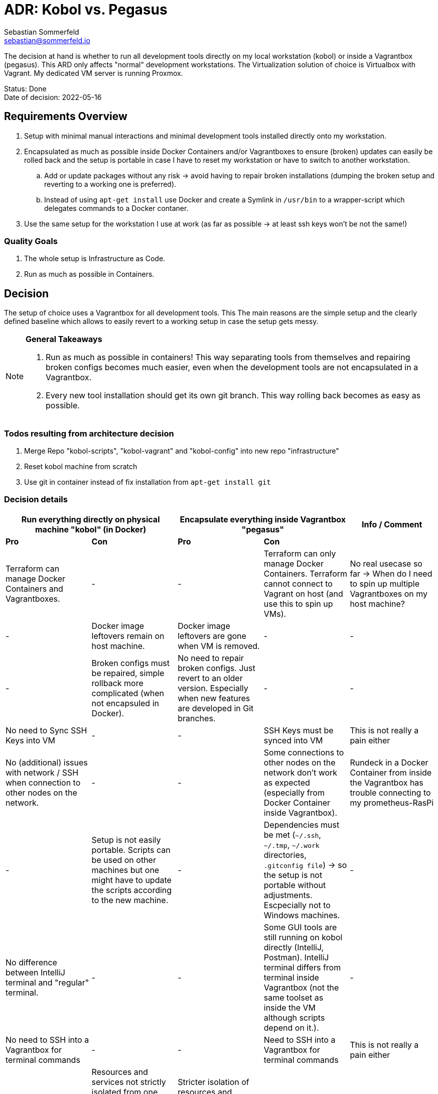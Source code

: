 = ADR: Kobol vs. Pegasus
Sebastian Sommerfeld <sebastian@sommerfeld.io>

The decision at hand is whether to run all development tools directly on my local workstation (kobol) or inside a Vagrantbox (pegasus). This ARD only affects "normal" development workstations. The Virtualization solution of choice is Virtualbox with Vagrant.  My dedicated VM server is running Proxmox.

====
Status: Done +
Date of decision: 2022-05-16
====

== Requirements Overview
. Setup with minimal manual interactions and minimal development tools installed directly onto my workstation.
. Encapsulated as much as possible inside Docker Containers and/or Vagrantboxes to ensure (broken) updates can easily be rolled back and the setup is portable in case I have to reset my workstation or have to switch to another workstation.
.. Add or update packages without any risk -> avoid having to repair broken installations (dumping the broken setup and reverting to a working one is preferred).
.. Instead of using `apt-get install` use Docker and create a Symlink in `/usr/bin` to a wrapper-script which delegates commands to a Docker contaner.
. Use the same setup for the workstation I use at work (as far as possible -> at least ssh keys won't be not the same!)

=== Quality Goals
. The whole setup is Infrastructure as Code.
. Run as much as possible in Containers.

== Decision
The setup of choice uses a Vagrantbox for all development tools. This The main reasons are the simple setup and the clearly defined baseline which allows to easily revert to a working setup in case the setup gets messy.

[NOTE]
====
*General Takeaways*

. Run as much as possible in containers! This way separating tools from themselves and repairing broken configs becomes much easier, even when the development tools are not encapsulated in a Vagrantbox.
. Every new tool installation should get its own git branch. This way rolling back becomes as easy as possible.
====

=== Todos resulting from architecture decision
. Merge Repo "kobol-scripts", "kobol-vagrant" and "kobol-config" into new repo "infrastructure"
. Reset kobol machine from scratch
. Use git in container instead of fix installation from `apt-get install git`

=== Decision details
[cols="1,1,1,1,1", options="header"]
|===
2+|Run everything directly on physical machine "kobol" (in Docker) 2+|Encapsulate everything inside Vagrantbox "pegasus" .2+|Info / Comment
|*Pro* |*Con* |*Pro* |*Con*
|Terraform can manage Docker Containers and Vagrantboxes. |- |- |Terraform can only manage Docker Containers. Terraform cannot connect to Vagrant on host (and use this to spin up VMs). |No real usecase so far -> When do I need to spin up multiple Vagrantboxes on my host machine?
|- |Docker image leftovers remain on host machine. |Docker image leftovers are gone when VM is removed. |- |-
|- |Broken configs must be repaired, simple rollback more complicated (when not encapsuled in Docker). |No need to repair broken configs. Just revert to an older version. Especially when new features are developed in Git branches. |- |-
|No need to Sync SSH Keys into VM |- |- |SSH Keys must be synced into VM |This is not really a pain either
|No (additional) issues with network / SSH when connection to other nodes on the network. |- |- |Some connections to other nodes on the network don't work as expected (especially from Docker Container inside Vagrantbox). |Rundeck in a Docker Container from inside the Vagrantbox has trouble connecting to my prometheus-RasPi
|- |Setup is not easily portable. Scripts can be used on other machines but one might have to update the scripts according to the new machine. |- |Dependencies must be met (`~/.ssh`, `~/.tmp`, `~/.work` directories, `.gitconfig file`) -> so the setup is not portable without adjustments. Escpecially not to Windows machines. |-
|No difference between IntelliJ terminal and "regular" terminal. |- |- |Some GUI tools are still running on kobol directly (IntelliJ, Postman). IntelliJ terminal differs from terminal inside Vagrantbox (not the same toolset as inside the VM although scripts depend on it.). |-
|No need to SSH into a Vagrantbox for terminal commands |- |- |Need to SSH into a Vagrantbox for terminal commands |This is not really a pain either
|- |Resources and services not strictly isolated from one another. Heavy crashes can take down the host system as well. In a worst case scenario the host machine must be cleaned up and repaired manually. |Stricter isolation of resources and services for development tools. Harder to crash whole system. In case of a bad crash, VM can be reset from scratch easily. |- |-
|- |Running updates of tools, which are not wrapped in a Docker Container, comes with a higher risk and higher expense in case of rollback. |Running any update comes without any risk because reverting to a working setup can be done easily. This becomes even easier when every update has a dedicated git branch. |- |-
|- |Staging ground (dedicated VM?) for new tools needed to avoid leftovers on the host machine. |No staging ground to test new tools needed. The VM can be trashed and setup from scratch without these tools leafing no trace of any PoC. |- |-
|No port forwarding needed |- |- |Dedicated port-forwarding needed. In case more ports than the currently forwarded ports are needed, a VM restart is necessary. |Can get anoying ... *Todo:* Check if port-forwarding is needed when accessing the VM via IP or hostname (only needed for access via localhost?)
|- |- |- |Duplicate Git Installation. Git is installed on the host anyway (e.g. to allow IntelliJ to use Git) |-
|- |Some tools still have to run on the host machine (node_exporter, portainer, cAdvisor) to provide monitoring information to Prometheus |- |Same monitoring tools should run inside the VM as well. But collecting these information cannot be done easily because the VM is not reachable by its name from everywhere on my local network. Name resolution for Vagrantboxes only works from my workstation (= the VM host) |-
|- |Some utility tooly have to run on the host (export Firefox bookmarks regularly for FTP upload) |- |Not possible from VM because the Firefox of choice is installed on the host and not reachable from the VM. |-
|Fast startup, ready when Laptop is up-and-running |- |- |Wait for full VM startup every time. Takes even more time when VM is deleted and recreated because provisioning needs some time. |Docker handling is the same for both setups. Docker downloads missing images and does not care if the image is downloaded to the host or the guest VM.
|- |Keeping environments up to date keeps a lot more effort. Everything must be commited to a git repo. So running everything in Docker is a must. Still there might be differences because the OS is not necessarily the same. |Multiple (Linux) machines can be set up exactly the same way. Every machine is kept up to date by pulling from the remote git repository. |- |-
|New SSH keys can be used right away |- |- |When adding new SSH keys (on the host since the host is the master) the VM must be destroyed and re-provisioned from scratch |-
| |Security breaches like Log4Shell might take over the whole system. |Security breaches like Log4Shell don't take over the whole system. Just the VM. Cleanup can be done easily by dumping the VM.  | |
|===